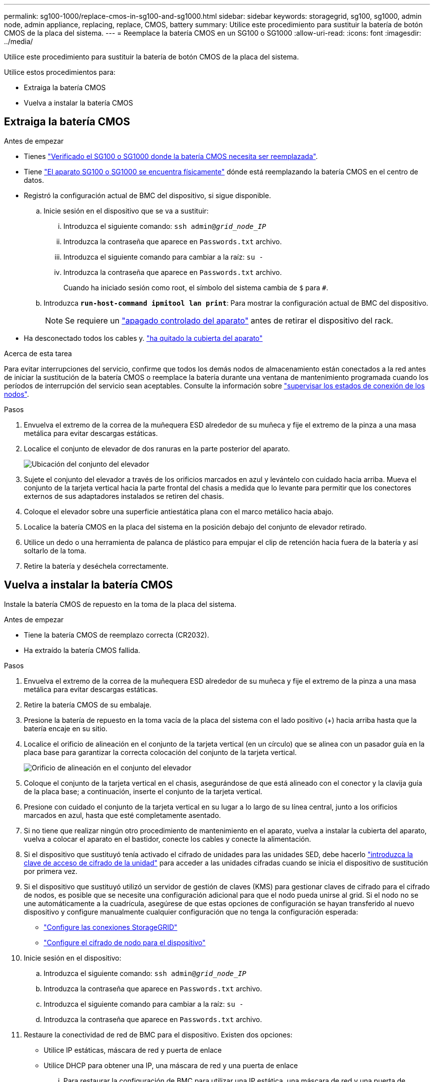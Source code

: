 ---
permalink: sg100-1000/replace-cmos-in-sg100-and-sg1000.html 
sidebar: sidebar 
keywords: storagegrid, sg100, sg1000, admin node, admin appliance, replacing, replace, CMOS, battery 
summary: Utilice este procedimiento para sustituir la batería de botón CMOS de la placa del sistema. 
---
= Reemplace la batería CMOS en un SG100 o SG1000
:allow-uri-read: 
:icons: font
:imagesdir: ../media/


[role="lead"]
Utilice este procedimiento para sustituir la batería de botón CMOS de la placa del sistema.

Utilice estos procedimientos para:

* Extraiga la batería CMOS
* Vuelva a instalar la batería CMOS




== Extraiga la batería CMOS

.Antes de empezar
* Tienes link:verify-component-to-replace-sg100-and-sg1000.html["Verificado el SG100 o SG1000 donde la batería CMOS necesita ser reemplazada"].
* Tiene link:locating-controller-in-data-center.html["El aparato SG100 o SG1000 se encuentra físicamente"] dónde está reemplazando la batería CMOS en el centro de datos.
* Registró la configuración actual de BMC del dispositivo, si sigue disponible.
+
.. Inicie sesión en el dispositivo que se va a sustituir:
+
... Introduzca el siguiente comando: `ssh admin@_grid_node_IP_`
... Introduzca la contraseña que aparece en `Passwords.txt` archivo.
... Introduzca el siguiente comando para cambiar a la raíz: `su -`
... Introduzca la contraseña que aparece en `Passwords.txt` archivo.
+
Cuando ha iniciado sesión como root, el símbolo del sistema cambia de `$` para `#`.



.. Introduzca `*run-host-command ipmitool lan print*`: Para mostrar la configuración actual de BMC del dispositivo.
+

NOTE: Se requiere un link:shut-down-sg100-and-sg1000.html["apagado controlado del aparato"] antes de retirar el dispositivo del rack.



* Ha desconectado todos los cables y. link:reinstalling-sg100-and-sg1000-controller-cover.html["ha quitado la cubierta del aparato"]


.Acerca de esta tarea
Para evitar interrupciones del servicio, confirme que todos los demás nodos de almacenamiento están conectados a la red antes de iniciar la sustitución de la batería CMOS o reemplace la batería durante una ventana de mantenimiento programada cuando los períodos de interrupción del servicio sean aceptables. Consulte la información sobre https://docs.netapp.com/us-en/storagegrid/monitor/monitoring-system-health.html#monitor-node-connection-states["supervisar los estados de conexión de los nodos"^].

.Pasos
. Envuelva el extremo de la correa de la muñequera ESD alrededor de su muñeca y fije el extremo de la pinza a una masa metálica para evitar descargas estáticas.
. Localice el conjunto de elevador de dos ranuras en la parte posterior del aparato.
+
image::../media/sg6060_riser_assembly_location.jpg[Ubicación del conjunto del elevador]

. Sujete el conjunto del elevador a través de los orificios marcados en azul y levántelo con cuidado hacia arriba. Mueva el conjunto de la tarjeta vertical hacia la parte frontal del chasis a medida que lo levante para permitir que los conectores externos de sus adaptadores instalados se retiren del chasis.
. Coloque el elevador sobre una superficie antiestática plana con el marco metálico hacia abajo.
. Localice la batería CMOS en la placa del sistema en la posición debajo del conjunto de elevador retirado.
. Utilice un dedo o una herramienta de palanca de plástico para empujar el clip de retención hacia fuera de la batería y así soltarlo de la toma.
. Retire la batería y deséchela correctamente.




== Vuelva a instalar la batería CMOS

Instale la batería CMOS de repuesto en la toma de la placa del sistema.

.Antes de empezar
* Tiene la batería CMOS de reemplazo correcta (CR2032).
* Ha extraído la batería CMOS fallida.


.Pasos
. Envuelva el extremo de la correa de la muñequera ESD alrededor de su muñeca y fije el extremo de la pinza a una masa metálica para evitar descargas estáticas.
. Retire la batería CMOS de su embalaje.
. Presione la batería de repuesto en la toma vacía de la placa del sistema con el lado positivo (+) hacia arriba hasta que la batería encaje en su sitio.
. Localice el orificio de alineación en el conjunto de la tarjeta vertical (en un círculo) que se alinea con un pasador guía en la placa base para garantizar la correcta colocación del conjunto de la tarjeta vertical.
+
image::../media/sg6060_riser_alignment_hole.jpg[Orificio de alineación en el conjunto del elevador]

. Coloque el conjunto de la tarjeta vertical en el chasis, asegurándose de que está alineado con el conector y la clavija guía de la placa base; a continuación, inserte el conjunto de la tarjeta vertical.
. Presione con cuidado el conjunto de la tarjeta vertical en su lugar a lo largo de su línea central, junto a los orificios marcados en azul, hasta que esté completamente asentado.
. Si no tiene que realizar ningún otro procedimiento de mantenimiento en el aparato, vuelva a instalar la cubierta del aparato, vuelva a colocar el aparato en el bastidor, conecte los cables y conecte la alimentación.
. Si el dispositivo que sustituyó tenía activado el cifrado de unidades para las unidades SED, debe hacerlo link:../installconfig/optional-enabling-node-encryption.html#access-an-encrypted-drive["introduzca la clave de acceso de cifrado de la unidad"] para acceder a las unidades cifradas cuando se inicia el dispositivo de sustitución por primera vez.
. Si el dispositivo que sustituyó utilizó un servidor de gestión de claves (KMS) para gestionar claves de cifrado para el cifrado de nodos, es posible que se necesite una configuración adicional para que el nodo pueda unirse al grid. Si el nodo no se une automáticamente a la cuadrícula, asegúrese de que estas opciones de configuración se hayan transferido al nuevo dispositivo y configure manualmente cualquier configuración que no tenga la configuración esperada:
+
** link:../installconfig/accessing-storagegrid-appliance-installer.html["Configure las conexiones StorageGRID"]
** https://docs.netapp.com/us-en/storagegrid/admin/kms-overview-of-kms-and-appliance-configuration.html#set-up-the-appliance["Configure el cifrado de nodo para el dispositivo"^]


. Inicie sesión en el dispositivo:
+
.. Introduzca el siguiente comando: `ssh admin@_grid_node_IP_`
.. Introduzca la contraseña que aparece en `Passwords.txt` archivo.
.. Introduzca el siguiente comando para cambiar a la raíz: `su -`
.. Introduzca la contraseña que aparece en `Passwords.txt` archivo.


. Restaure la conectividad de red de BMC para el dispositivo. Existen dos opciones:
+
** Utilice IP estáticas, máscara de red y puerta de enlace
** Utilice DHCP para obtener una IP, una máscara de red y una puerta de enlace
+
... Para restaurar la configuración de BMC para utilizar una IP estática, una máscara de red y una puerta de enlace, escriba los siguientes comandos:
+
`*run-host-command ipmitool lan set 1 ipsrc static*`

+
`*run-host-command ipmitool lan set 1 ipaddr _Appliance_IP_*`

+
`*run-host-command ipmitool lan set 1 netmask _Netmask_IP_*`

+
`*run-host-command ipmitool lan set 1 defgw ipaddr _Default_gateway_*`

... Para restaurar la configuración de BMC a fin de utilizar DHCP a fin de obtener una IP, una máscara de red y una puerta de enlace, introduzca el siguiente comando:
+
`*run-host-command ipmitool lan set 1 ipsrc dhcp*`





. Después de restaurar la conectividad de red de BMC, conéctese a la interfaz de BMC para auditar y restaurar cualquier configuración de BMC personalizada adicional que pueda haber aplicado. Por ejemplo, se debe confirmar la configuración de los destinos de capturas SNMP y las notificaciones por correo electrónico. Consulte link:../installconfig/configuring-bmc-interface.html["Configurar la interfaz de BMC"].
. Confirme que el nodo del dispositivo aparece en Grid Manager y que no aparece ninguna alerta.

